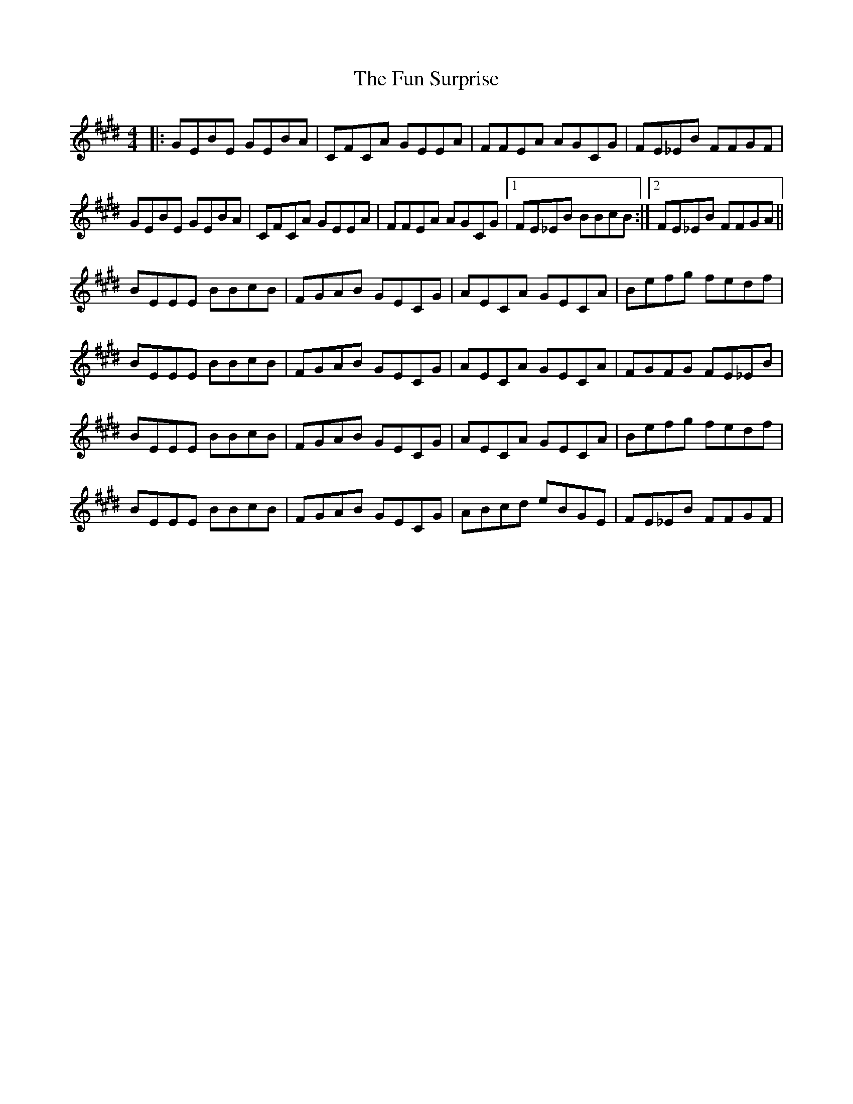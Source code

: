 X: 14220
T: Fun Surprise, The
R: reel
M: 4/4
K: Emajor
|:GEBE GEBA|CFCA GEEA|FFEA AGCG|FE_EB FFGF|
GEBE GEBA|CFCA GEEA|FFEA AGCG|1 FE_EB BBcB:|2 FE_EB FFGA||
BEEE BBcB|FGAB GECG|AECA GECA|Befg fedf|
BEEE BBcB|FGAB GECG|AECA GECA|FGFG FE_EB|
BEEE BBcB|FGAB GECG|AECA GECA|Befg fedf|
BEEE BBcB|FGAB GECG|ABcd eBGE|FE_EB FFGF|

